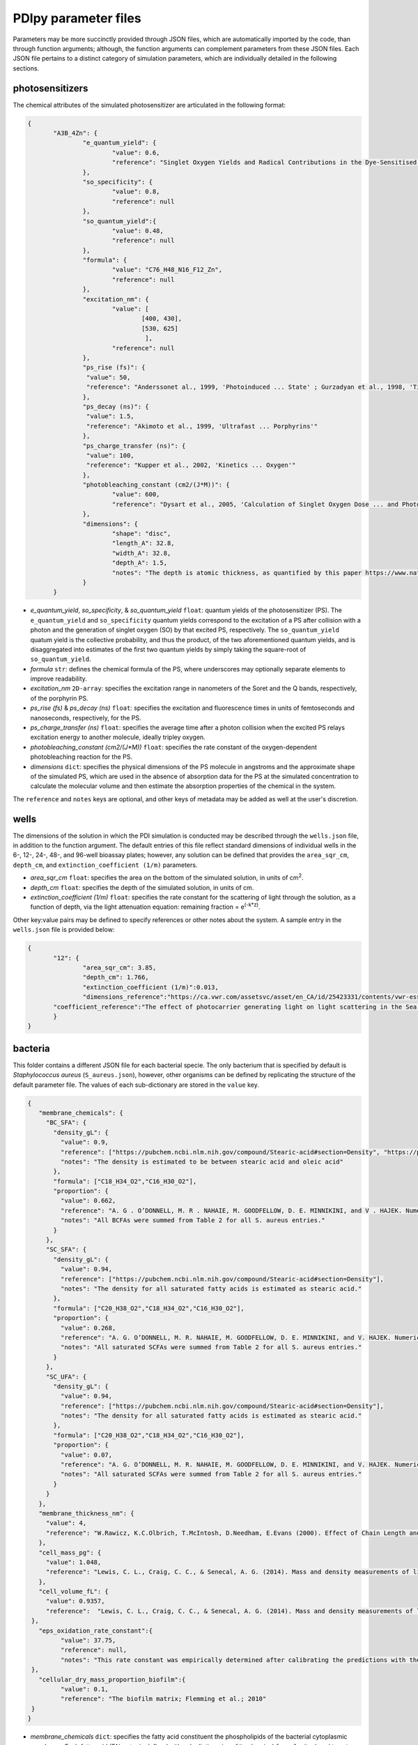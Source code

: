 PDIpy parameter files
-----------------------

Parameters may be more succinctly provided through JSON files, which are automatically imported by the code, than through function arguments; although, the function arguments can complement parameters from these JSON files. Each JSON file pertains to a distinct category of simulation parameters, which are individually detailed in the following sections.


photosensitizers
++++++++++++++++++++++

The chemical attributes of the simulated photosensitizer are articulated in the following format:

.. code-block:: json

 {
	"A3B_4Zn": {
		"e_quantum_yield": {
			"value": 0.6,
			"reference": "Singlet Oxygen Yields and Radical Contributions in the Dye-Sensitised Photo-oxidation in methanol of esters of polyunsaturated fatty acids _oleic, linoleic, linolenic, and arachidonic) Chacon et al., 1988"
		},
		"so_specificity": {
			"value": 0.8,
			"reference": null
		},
		"so_quantum_yield":{
			"value": 0.48,
			"reference": null
		},
		"formula": {
			"value": "C76_H48_N16_F12_Zn",
			"reference": null
		},
		"excitation_nm": {
			"value": [
				[400, 430],
				[530, 625]
				 ],
			"reference": null
		},
		"ps_rise (fs)": {
    		 "value": 50,
    		 "reference": "Anderssonet al., 1999, 'Photoinduced ... State' ; Gurzadyan et al., 1998, 'Time-resolved ... Zn-tetraphenylporphyrin'" 
		},
		"ps_decay (ns)": {
    		 "value": 1.5,
    		 "reference": "Akimoto et al., 1999, 'Ultrafast ... Porphyrins'"
		},
		"ps_charge_transfer (ns)": {
    		 "value": 100,
    		 "reference": "Kupper et al., 2002, 'Kinetics ... Oxygen'" 
		},
		"photobleaching_constant (cm2/(J*M))": {
			"value": 600,
			"reference": "Dysart et al., 2005, 'Calculation of Singlet Oxygen Dose ... and Photobleaching During mTHPC Photodynamic Therapy of MLL Cells'"
		},
		"dimensions": {
			"shape": "disc",
			"length_A": 32.8,
			"width_A": 32.8,
			"depth_A": 1.5,
			"notes": "The depth is atomic thickness, as quantified by this paper https://www.nature.com/articles/ncomms1291."
		}
	}


- *e_quantum_yield*, *so_specificity*, & *so_quantum_yield* ``float``: quantum yields of the photosensitizer (PS). The ``e_quantum_yield`` and ``so_specificity`` quantum yields correspond to the excitation of a PS after collision with a photon and the generation of singlet oxygen (SO) by that excited PS, respectively. The ``so_quantum_yield`` quatum yield is the collective probability, and thus the product, of the two aforementioned quantum yields, and is disaggregated into estimates of the first two quantum yields by simply taking the square-root of ``so_quantum_yield``.
- *formula* ``str``: defines the chemical formula of the PS, where underscores may optionally separate elements to improve readability.
- *excitation_nm* ``2D-array``: specifies the excitation range in nanometers of the Soret and the Q bands, respectively, of the porphyrin PS.
- *ps_rise (fs)* & *ps_decay (ns)* ``float``: specifies the excitation and fluorescence times in units of femtoseconds and nanoseconds, respectively, for the PS.
- *ps_charge_transfer (ns)* ``float``: specifies the average time after a photon collision when the excited PS relays excitation energy to another molecule, ideally tripley oxygen.  
- *photobleaching_constant (cm2/(J*M))* ``float``: specifies the rate constant of the oxygen-dependent photobleaching reaction for the PS.
- *dimensions* ``dict``: specifies the physical dimensions of the PS molecule in angstroms and the approximate shape of the simulated PS, which are used in the absence of absorption data for the PS at the simulated concentration to calculate the molecular volume and then estimate the absorption properties of the chemical in the system.

The ``reference`` and ``notes`` keys are optional, and other keys of metadata may be added as well at the user's discretion.


wells
+++++++++

The dimensions of the solution in which the PDI simulation is conducted may be described through the ``wells.json`` file, in addition to the function argument. The default entries of this file reflect standard dimensions of individual wells in the 6-, 12-, 24-, 48-, and 96-well bioassay plates; however, any solution can be defined that provides the ``area_sqr_cm``, ``depth_cm``, and ``extinction_coefficient (1/m)`` parameters. 

- *area_sqr_cm* ``float``: specifies the area on the bottom of the simulated solution, in units of cm\ :sup:`2`\.
- *depth_cm* ``float``: specifies the depth of the simulated solution, in units of cm.
- *extinction_coefficient (1/m)* ``float``: specifies the rate constant for the scattering of light through the solution, as a function of depth, via the light attenuation equation: remaining fraction = e\ :sup:`(-k*z)`\.

Other key:value pairs may be defined to specify references or other notes about the system. A sample entry in the ``wells.json`` file is provided below:

.. code-block:: json

 {
	"12": {
		"area_sqr_cm": 3.85,
		"depth_cm": 1.766,
		"extinction_coefficient (1/m)":0.013,
		"dimensions_reference":"https://ca.vwr.com/assetsvc/asset/en_CA/id/25423331/contents/vwr-essential-products-for-tissue-culture.pdf",
        "coefficient_reference":"The effect of photocarrier generating light on light scattering in the Sea. Lorenzen, 1972"
	}
 }


bacteria
++++++++++

This folder contains a different JSON file for each bacterial specie. The only bacterium that is specified by default is *Staphylococcus aureus* (``S_aureus.json``), however, other organisms can be defined by replicating the structure of the default parameter file. The values of each sub-dictionary are stored in the ``value`` key.

.. code-block:: json

 {
    "membrane_chemicals": {
      "BC_SFA": {
        "density_gL": {
          "value": 0.9,
          "reference": ["https://pubchem.ncbi.nlm.nih.gov/compound/Stearic-acid#section=Density", "https://pubchem.ncbi.nlm.nih.gov/compound/445639"],
	  "notes": "The density is estimated to be between stearic acid and oleic acid"
        },
        "formula": ["C18_H34_O2","C16_H30_O2"],
	"proportion": {
	  "value": 0.662,
	  "reference": "A. G . O’DONNELL, M. R . NAHAIE, M. GOODFELLOW, D. E. MINNIKINI, and V . HAJEK. Numerical Analysis of Fatty Acid Profiles in the Identification of Staphylococci. Journal of General Microbiology (1989). 131, 2023-2033. https://doi.org/10.1099/00221287-131-8-2023",
	  "notes": "All BCFAs were summed from Table 2 for all S. aureus entries."
	}
      },
      "SC_SFA": {
        "density_gL": {
          "value": 0.94,
          "reference": ["https://pubchem.ncbi.nlm.nih.gov/compound/Stearic-acid#section=Density"],
	  "notes": "The density for all saturated fatty acids is estimated as stearic acid."
        },
        "formula": ["C20_H38_O2","C18_H34_O2","C16_H30_O2"],
	"proportion": {
	  "value": 0.268,
	  "reference": "A. G. O’DONNELL, M. R. NAHAIE, M. GOODFELLOW, D. E. MINNIKINI, and V. HAJEK. Numerical Analysis of Fatty Acid Profiles in the Identification of Staphylococci. Journal of General Microbiology (1989). 131, 2023-2033. https://doi.org/10.1099/00221287-131-8-2023",
	  "notes": "All saturated SCFAs were summed from Table 2 for all S. aureus entries."
    	}
      },
      "SC_UFA": {
        "density_gL": {
          "value": 0.94,
          "reference": ["https://pubchem.ncbi.nlm.nih.gov/compound/Stearic-acid#section=Density"],
	  "notes": "The density for all saturated fatty acids is estimated as stearic acid."
        },
        "formula": ["C20_H38_O2","C18_H34_O2","C16_H30_O2"],
	"proportion": {
	  "value": 0.07,
	  "reference": "A. G. O’DONNELL, M. R. NAHAIE, M. GOODFELLOW, D. E. MINNIKINI, and V. HAJEK. Numerical Analysis of Fatty Acid Profiles in the Identification of Staphylococci. Journal of General Microbiology (1989). 131, 2023-2033. https://doi.org/10.1099/00221287-131-8-2023",
	  "notes": "All saturated SCFAs were summed from Table 2 for all S. aureus entries."
	}
      }
    },
    "membrane_thickness_nm": {
      "value": 4,
      "reference": "W.Rawicz, K.C.Olbrich, T.McIntosh, D.Needham, E.Evans (2000). Effect of Chain Length and Unsaturation on Elasticity of Lipid Bilayers. Biophysical Journal, 79(1), 328–339. https://doi.org/10.1016/S0006-3495(00)76295-3  ; “The electrical capacity of suspensions with special reference to blood” by Fricke, 1925"
    },
    "cell_mass_pg": {
      "value": 1.048,
      "reference": "Lewis, C. L., Craig, C. C., & Senecal, A. G. (2014). Mass and density measurements of live and dead Gram-negative and Gram-positive bacterial populations. Applied and environmental microbiology, 80(12), 3622–3631. https://doi.org/10.1128/AEM.00117-14"
    },
    "cell_volume_fL": {
      "value": 0.9357,
      "reference":  "Lewis, C. L., Craig, C. C., & Senecal, A. G. (2014). Mass and density measurements of live and dead Gram-negative and Gram-positive bacterial populations. Applied and environmental microbiology, 80(12), 3622–3631. https://doi.org/10.1128/AEM.00117-14"
  },
    "eps_oxidation_rate_constant":{
	  "value": 37.75,
	  "reference": null,
	  "notes": "This rate constant was empirically determined after calibrating the predictions with the Beirao et al., 2014 paper that constituted one of our examples"
  },
    "cellular_dry_mass_proportion_biofilm":{
	  "value": 0.1,
	  "reference": "The biofilm matrix; Flemming et al.; 2010"
  }
 }

- *membrane_chemicals* ``dict``: specifies the fatty acid constituent the phospholipids of the bacterial cytoplasmic membrane. Each fatty acid (FA) entry is defined with sub-dictionaries of its chemical ``formula``, its ``density_gL`` density, and its ``proportion`` of total FAs in the cytoplasmic membrane. 
- *membrane_thickness_nm* ``dict``: specifies the thickness of the cytoplasmic membrane in nanometers.
- *cell_mass_pg* & *cell_volume_fL* ``dict``: specifies the mass and volume of the bacterial cell in picograms and femtoliters, respectively.
- *eps_oxidation_rate_constant* ``dict``: defines the rate constant of oxidizing the extracellular polymeric substance for biofilm simulations of this organism.
- *cellular_dry_mass_proportion_biofilm* ``dict``: defines the ratio of biofilm mass that is comprised of cellular dry mass.  

The ``reference`` and ``notes`` keys are optional in each sub-dictionary, as are other keys of metadata at the user's discretion.

light
+++++++
 
The emission spectrum and visual intensity per energy input are defined through the ``light.json`` file, in addition to the function argument, for the incident light source of the simulated system. The default entries of this file reflect ``incandescent``, ``LED``, and ``fluorescent`` light sources; however, other light sources can be defined by emulating the same syntactic structure. The values of each sub-dictionary are stored in the ``value`` key.
      
.. code-block:: json
      
 {
  "incandescent": {
    "visible_proportion": {
      "value": 0.1,
      "reference": "Macisaac et al., 1999"
    },
    "lumens_per_watt": {
      "value": 3,
      "reference": "Michael F. Hordeski. Dictionary Of Energy Efficiency Technologies. Fairmont Press. ISBN: 9780824748104"
    }
  }
 }
	  
- *visible_proportion* ``dict``: specifies proportion of the emission spectrum that resides within the visible region.
- *lumens_per_watt* ``dict``: specifies the visual lumens that are emitted per watt of energy. This is used to convert between parameterized light intensity in units of lux or lumens into watts, which is necessary for subsequent calculations of incident photons.